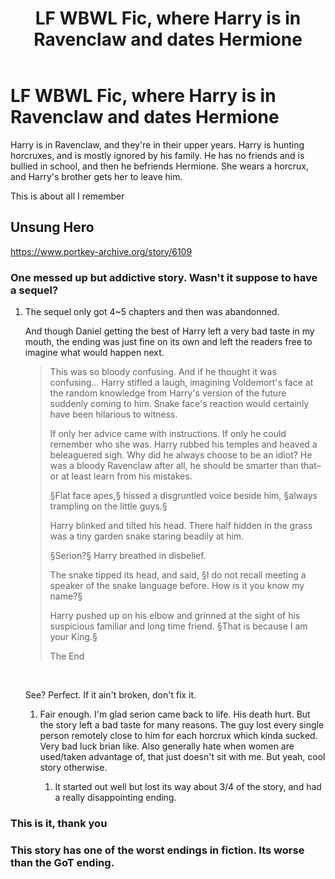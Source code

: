 #+TITLE: LF WBWL Fic, where Harry is in Ravenclaw and dates Hermione

* LF WBWL Fic, where Harry is in Ravenclaw and dates Hermione
:PROPERTIES:
:Author: throwaway12034056
:Score: 18
:DateUnix: 1602841751.0
:DateShort: 2020-Oct-16
:FlairText: What's That Fic?
:END:
Harry is in Ravenclaw, and they're in their upper years. Harry is hunting horcruxes, and is mostly ignored by his family. He has no friends and is bullied in school, and then he befriends Hermione. She wears a horcrux, and Harry's brother gets her to leave him.

This is about all I remember


** Unsung Hero

[[https://www.portkey-archive.org/story/6109]]
:PROPERTIES:
:Author: KonoCrowleyDa
:Score: 5
:DateUnix: 1602846463.0
:DateShort: 2020-Oct-16
:END:

*** One messed up but addictive story. Wasn't it suppose to have a sequel?
:PROPERTIES:
:Author: Snoo-31074
:Score: 3
:DateUnix: 1602848083.0
:DateShort: 2020-Oct-16
:END:

**** The sequel only got 4~5 chapters and then was abandonned.

And though Daniel getting the best of Harry left a very bad taste in my mouth, the ending was just fine on its own and left the readers free to imagine what would happen next.

#+begin_quote
  This was so bloody confusing. And if he thought it was confusing... Harry stifled a laugh, imagining Voldemort's face at the random knowledge from Harry's version of the future suddenly coming to him. Snake face's reaction would certainly have been hilarious to witness.

  If only her advice came with instructions. If only he could remember who she was. Harry rubbed his temples and heaved a beleaguered sigh. Why did he always choose to be an idiot? He was a bloody Ravenclaw after all, he should be smarter than that--or at least learn from his mistakes.

  §Flat face apes,§ hissed a disgruntled voice beside him, §always trampling on the little guys.§

  Harry blinked and tilted his head. There half hidden in the grass was a tiny garden snake staring beadily at him.

  §Serion?§ Harry breathed in disbelief.

  The snake tipped its head, and said, §I do not recall meeting a speaker of the snake language before. How is it you know my name?§

  Harry pushed up on his elbow and grinned at the sight of his suspicious familiar and long time friend. §That is because I am your King.§

  The End
#+end_quote

​

See? Perfect. If it ain't broken, don't fix it.
:PROPERTIES:
:Author: KonoCrowleyDa
:Score: 6
:DateUnix: 1602848553.0
:DateShort: 2020-Oct-16
:END:

***** Fair enough. I'm glad serion came back to life. His death hurt. But the story left a bad taste for many reasons. The guy lost every single person remotely close to him for each horcrux which kinda sucked. Very bad luck brian like. Also generally hate when women are used/taken advantage of, that just doesn't sit with me. But yeah, cool story otherwise.
:PROPERTIES:
:Author: Snoo-31074
:Score: 3
:DateUnix: 1602848737.0
:DateShort: 2020-Oct-16
:END:

****** It started out well but lost its way about 3/4 of the story, and had a really disappointing ending.
:PROPERTIES:
:Score: 2
:DateUnix: 1602869493.0
:DateShort: 2020-Oct-16
:END:


*** This is it, thank you
:PROPERTIES:
:Author: throwaway12034056
:Score: 2
:DateUnix: 1602863985.0
:DateShort: 2020-Oct-16
:END:


*** This story has one of the worst endings in fiction. Its worse than the GoT ending.
:PROPERTIES:
:Author: monkeyepoxy
:Score: 2
:DateUnix: 1602883654.0
:DateShort: 2020-Oct-17
:END:
